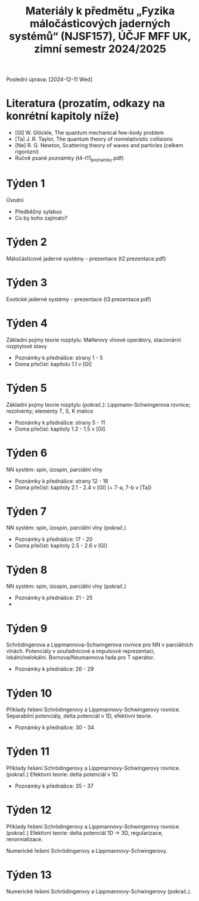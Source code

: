 #+TITLE: Materiály k předmětu „Fyzika máločásticových jaderných systémů“ (NJSF157), ÚČJF MFF UK, zimní semestr 2024/2025

Poslední úprava: [2024-12-11 Wed]

* Literatura (prozatím, odkazy na konrétní kapitoly níže)

- [Gl] W. Glöckle, The quantum mechanical few-body problem
- [Ta] J. R. Taylor, The quantum theory of nonrelativistic collisions
- [Ne] R. G. Newton, Scattering theory of waves and particles (celkem rigorózní)
- Ručně psané poznámky (t4-t11_poznamky.pdf)

* Týden 1

Úvodní

- Předběžný sylabus
- Co by koho zajímalo?

* Týden 2

Máločásticové jaderné systémy - prezentace (t2.prezentace.pdf)

* Týden 3

Exotické jaderné systémy - prezentace (t3.prezentace.pdf)

* Týden 4

Základní pojmy teorie rozptylu: Møllerovy vlnové operátory, stacionární rozptylové stavy

- Poznámky k přednášce: strany 1 - 5
- Doma přečíst: kapitolu 1.1 v [Gl]

* Týden 5

Základní pojmy teorie rozptylu (pokrač.): Lippmann-Schwingerova rovnice; rezolventy; elementy T, S, K matice

- Poznámky k přednášce: strany 5 - 11
- Doma přečíst: kapitoly 1.2 - 1.5 v [Gl]

* Týden 6

NN systém: spin, izospin, parciální vlny

- Poznámky k přednášce: strany 12 - 16
- Doma přečíst: kapitoly 2.1 - 2.4 v [Gl] (+ 7-a, 7-b v [Ta])

* Týden 7

NN systém: spin, izospin, parciální vlny (pokrač.)

- Poznámky k přednášce: 17 - 20
- Doma přečíst: kapitoly 2.5 - 2.6 v [Gl]

* Týden 8

NN systém: spin, izospin, parciální vlny (pokrač.)
- Poznámky k přednášce: 21 - 25
- 

*  Týden 9

Schrödingerova a Lippmannova-Schwingerova rovnice pro NN v parciálních vlnách. Potenciály v souřadnicové a impulsové reprezentaci, lokální/nelokální. Bornova/Neumannova řada pro T operátor.

- Poznámky k přednášce: 26 - 29

*  Týden 10

Příklady řešení Schrödingerovy a Lippmannovy-Schwingerovy rovnice. Separabilní potenciály, delta potenciál v 1D, efektivní teorie.

- Poznámky k přednášce: 30 - 34

*  Týden 11

Příklady řešení Schrödingerovy a Lippmannovy-Schwingerovy rovnice. (pokrač.) Efektivní teorie: delta potenciál v 1D.

- Poznámky k přednášce: 35 - 37

*  Týden 12

Příklady řešení Schrödingerovy a Lippmannovy-Schwingerovy rovnice. (pokrač.) Efektivní teorie: delta potenciál 1D -> 3D, regularizace, renormalizace.

Numerické řešení Schrödingerovy a Lippmannovy-Schwingerovy.

*  Týden 13

Numerické řešení Schrödingerovy a Lippmannovy-Schwingerovy (pokrač.).
